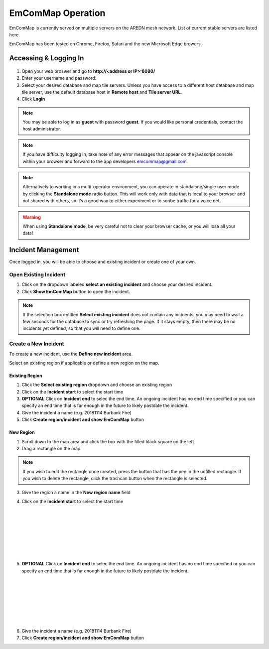 ==================
EmComMap Operation
==================

EmComMap is currently served on multiple servers on the AREDN mesh network. List of current stable servers are listed here.

EmComMap has been tested on Chrome, Firefox, Safari and the new Microsoft Edge browers.

Accessing & Logging In
----------------------

   .. image:: _images/emcommap_login_screen.png
      :alt: EmComMap Login Screen
      :align: right

1. Open your web broswer and go to **http://<address or IP>:8080/** 

2. Enter your username and password.

3. Select your desired database and map tile servers. Unless you have access to a different host database and map tile server, use the default database host in **Remote host** and **Tile server URL**.

4. Click **Login**

.. note:: You may be able to log in as **guest** with password **guest**. If you would like personal credentials, contact the host administrator.

.. note:: If you have difficulty logging in, take note of any error messages that appear on the javascript console within your browser and forward to the app developers emcommap@gmail.com.

.. note:: Alternatively to working in a multi-operator environment, you can operate in standalone/single user mode by clicking the **Standalone mode** radio button. This will work only with data that is local to your browser and not shared with others, so it’s a good way to either experiment or to scribe traffic for a voice net.

.. warning:: When using **Standalone mode**, be very careful not to clear your browser cache, or you will lose all your data!

Incident Management
-------------------

Once logged in, you will be able to choose and existing incident or create one of your own.

   .. image:: _images/emcommap_incident_select.png
      :alt: EmComMap Incident Select
      :align: center

Open Existing Incident
++++++++++++++++++++++

1. Click on the dropdown labeled **select an existing incident** and choose your desired incident.

2. Click **Show EmComMap** button to open the incident.

.. note:: If the selection box entitled **Select existing incident** does not contain any incidents, you may need to wait a few seconds for the database to sync or try refreshing the page. If it stays empty, then there may be no incidents yet defined, so that you will need to define one.

Create a New Incident
+++++++++++++++++++++

To create a new incident, use the **Define new incident** area.

Select an existing region if applicable or define a new region on the map.

Existing Region
"""""""""""""""

1. Click the **Select existing region** dropdown and choose an existing region

2. Click on the **Incident start** to select the start time

3. **OPTIONAL** Click on **Incident end** to selec the end time. An ongoing incident has no end time specified or you can specify an end time that is far enough in the future to likely postdate the incident.

4. Give the incident a name (e.g. 20181114 Burbank Fire)

5. Click **Create region/incident and show EmComMap** button

New Region
""""""""""

1. Scroll down to the map area and click the box with the filled black square on the left

2. Drag a rectangle on the map.

.. note:: If you wish to edit the rectangle once created, press the button that has the pen in the unfilled rectangle. If you wish to delete the rectangle, click the trashcan button when the rectangle is selected.

3. Give the region a name in the **New region name** field

   .. image:: _images/emcommap_incident_startdate.png
      :alt: EmComMap Incident Start Date
      :align: right

4. Click on the **Incident start** to select the start time

|
|
|
|
|
|
|

   .. image:: _images/emcommap_incident_enddate.png
      :alt: EmComMap Incident Start Date
      :align: right
      
5. **OPTIONAL** Click on **Incident end** to selec the end time. An ongoing incident has no end time specified or you can specify an end time that is far enough in the future to likely postdate the incident.

|
|
|
|
|
|
|

6. Give the incident a name (e.g. 20181114 Burbank Fire)

7. Click **Create region/incident and show EmComMap** button

